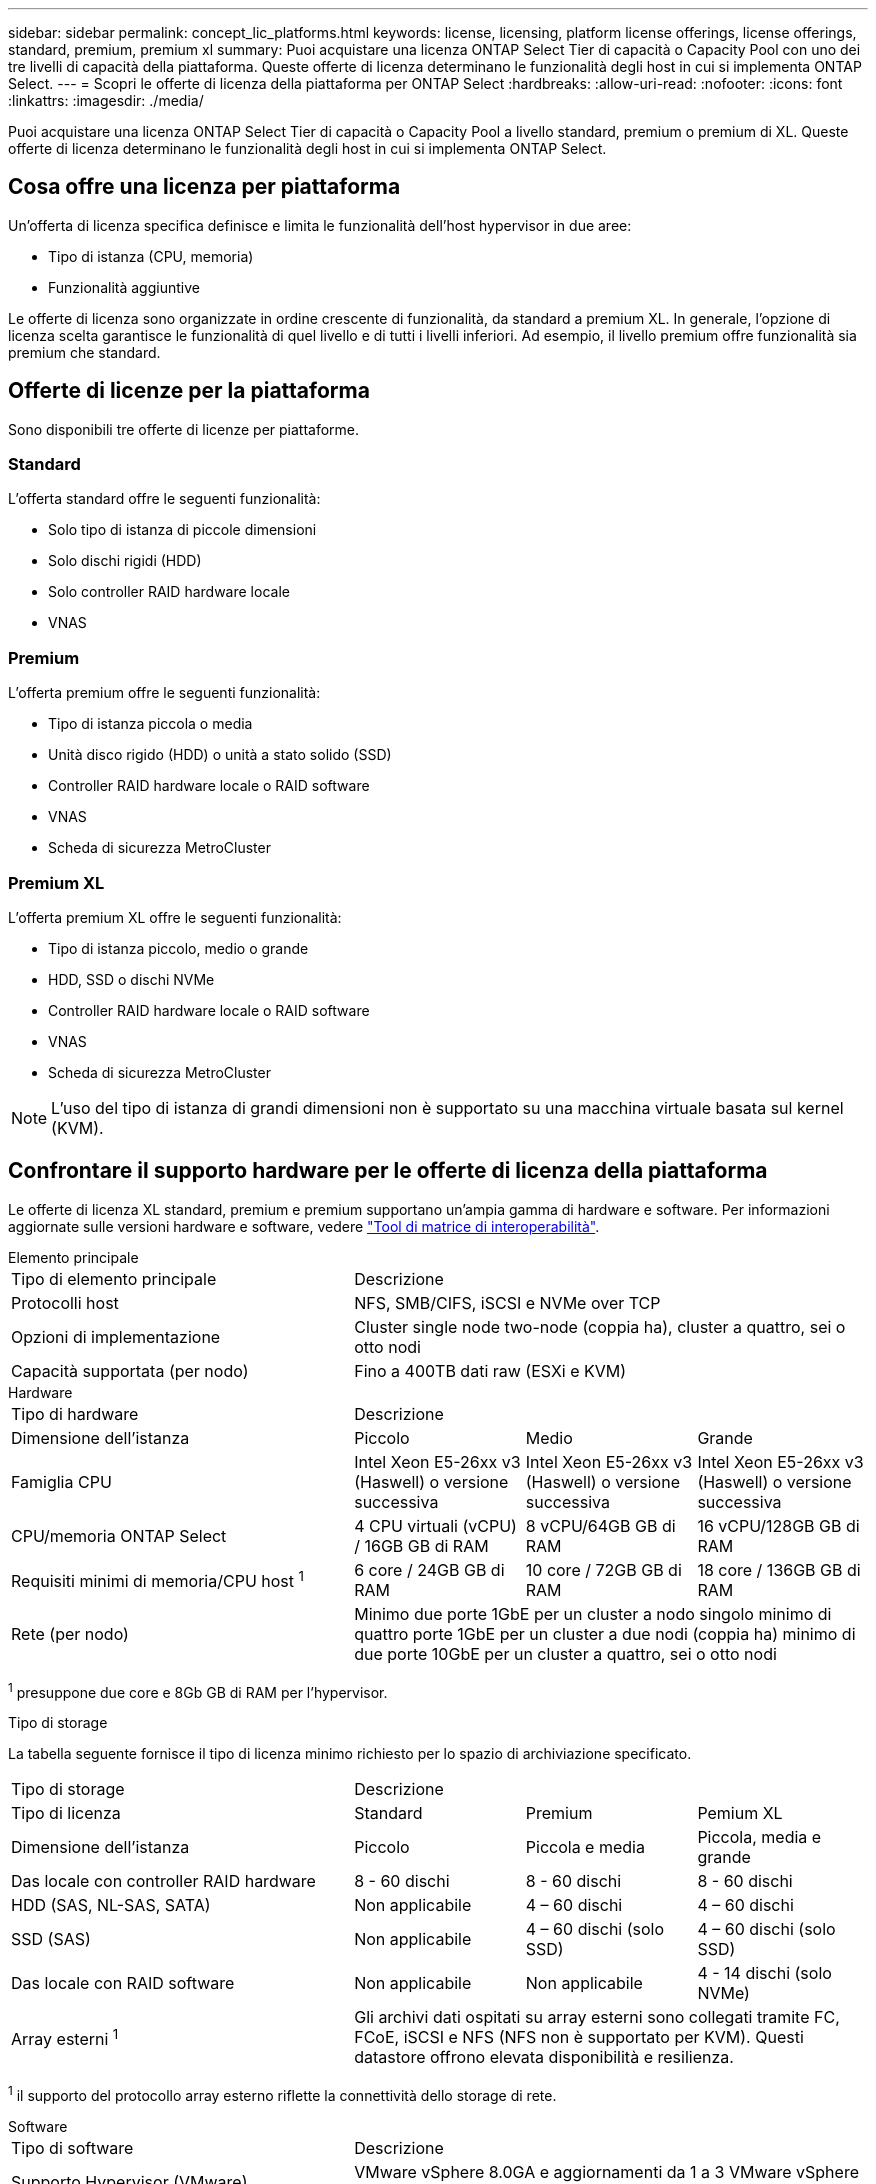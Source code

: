 ---
sidebar: sidebar 
permalink: concept_lic_platforms.html 
keywords: license, licensing, platform license offerings, license offerings, standard, premium, premium xl 
summary: Puoi acquistare una licenza ONTAP Select Tier di capacità o Capacity Pool con uno dei tre livelli di capacità della piattaforma. Queste offerte di licenza determinano le funzionalità degli host in cui si implementa ONTAP Select. 
---
= Scopri le offerte di licenza della piattaforma per ONTAP Select
:hardbreaks:
:allow-uri-read: 
:nofooter: 
:icons: font
:linkattrs: 
:imagesdir: ./media/


[role="lead"]
Puoi acquistare una licenza ONTAP Select Tier di capacità o Capacity Pool a livello standard, premium o premium di XL. Queste offerte di licenza determinano le funzionalità degli host in cui si implementa ONTAP Select.



== Cosa offre una licenza per piattaforma

Un'offerta di licenza specifica definisce e limita le funzionalità dell'host hypervisor in due aree:

* Tipo di istanza (CPU, memoria)
* Funzionalità aggiuntive


Le offerte di licenza sono organizzate in ordine crescente di funzionalità, da standard a premium XL. In generale, l'opzione di licenza scelta garantisce le funzionalità di quel livello e di tutti i livelli inferiori. Ad esempio, il livello premium offre funzionalità sia premium che standard.



== Offerte di licenze per la piattaforma

Sono disponibili tre offerte di licenze per piattaforme.



=== Standard

L'offerta standard offre le seguenti funzionalità:

* Solo tipo di istanza di piccole dimensioni
* Solo dischi rigidi (HDD)
* Solo controller RAID hardware locale
* VNAS




=== Premium

L'offerta premium offre le seguenti funzionalità:

* Tipo di istanza piccola o media
* Unità disco rigido (HDD) o unità a stato solido (SSD)
* Controller RAID hardware locale o RAID software
* VNAS
* Scheda di sicurezza MetroCluster




=== Premium XL

L'offerta premium XL offre le seguenti funzionalità:

* Tipo di istanza piccolo, medio o grande
* HDD, SSD o dischi NVMe
* Controller RAID hardware locale o RAID software
* VNAS
* Scheda di sicurezza MetroCluster



NOTE: L'uso del tipo di istanza di grandi dimensioni non è supportato su una macchina virtuale basata sul kernel (KVM).



== Confrontare il supporto hardware per le offerte di licenza della piattaforma

Le offerte di licenza XL standard, premium e premium supportano un'ampia gamma di hardware e software. Per informazioni aggiornate sulle versioni hardware e software, vedere link:https://mysupport.netapp.com/matrix/["Tool di matrice di interoperabilità"^].

[role="tabbed-block"]
====
.Elemento principale
--
[cols="5"30"]
|===


2+| Tipo di elemento principale 3+| Descrizione 


2+| Protocolli host 3+| NFS, SMB/CIFS, iSCSI e NVMe over TCP 


2+| Opzioni di implementazione 3+| Cluster single node two-node (coppia ha), cluster a quattro, sei o otto nodi 


2+| Capacità supportata (per nodo) 3+| Fino a 400TB dati raw (ESXi e KVM) 
|===
--
.Hardware
--
[cols="5"30"]
|===


2+| Tipo di hardware 3+| Descrizione 


2+| Dimensione dell'istanza | Piccolo | Medio | Grande 


2+| Famiglia CPU | Intel Xeon E5-26xx v3 (Haswell) o versione successiva | Intel Xeon E5-26xx v3 (Haswell) o versione successiva | Intel Xeon E5-26xx v3 (Haswell) o versione successiva 


2+| CPU/memoria ONTAP Select | 4 CPU virtuali (vCPU) / 16GB GB di RAM | 8 vCPU/64GB GB di RAM | 16 vCPU/128GB GB di RAM 


2+| Requisiti minimi di memoria/CPU host ^1^ | 6 core / 24GB GB di RAM | 10 core / 72GB GB di RAM | 18 core / 136GB GB di RAM 


2+| Rete (per nodo) 3+| Minimo due porte 1GbE per un cluster a nodo singolo minimo di quattro porte 1GbE per un cluster a due nodi (coppia ha) minimo di due porte 10GbE per un cluster a quattro, sei o otto nodi 
|===
^1^ presuppone due core e 8Gb GB di RAM per l'hypervisor.

--
.Tipo di storage
--
La tabella seguente fornisce il tipo di licenza minimo richiesto per lo spazio di archiviazione specificato. 

[cols="5"30"]
|===


2+| Tipo di storage 3+| Descrizione 


2+| Tipo di licenza | Standard | Premium | Pemium XL 


2+| Dimensione dell'istanza | Piccolo | Piccola e media | Piccola, media e grande 


2+| Das locale con controller RAID hardware | 8 - 60 dischi | 8 - 60 dischi | 8 - 60 dischi 


2+| HDD (SAS, NL-SAS, SATA) | Non applicabile | 4 – 60 dischi | 4 – 60 dischi 


2+| SSD (SAS) | Non applicabile | 4 – 60 dischi (solo SSD) | 4 – 60 dischi (solo SSD) 


2+| Das locale con RAID software | Non applicabile | Non applicabile | 4 - 14 dischi (solo NVMe) 


2+| Array esterni ^1^ 3+| Gli archivi dati ospitati su array esterni sono collegati tramite FC, FCoE, iSCSI e NFS (NFS non è supportato per KVM). Questi datastore offrono elevata disponibilità e resilienza. 
|===
^1^ il supporto del protocollo array esterno riflette la connettività dello storage di rete.

--
.Software
--
[cols="5"30"]
|===


2+| Tipo di software 3+| Descrizione 


2+| Supporto Hypervisor (VMware) 3+| VMware vSphere 8.0GA e aggiornamenti da 1 a 3 VMware vSphere 7.0GA e aggiornamenti da 1 a 3C 


2+| Supporto hypervisor (KVM) 3+| Red Hat Enterprise Linux a 64 bit (KVM) 9.6, 9.5, 9.4, 9.3, 9.2, 9.1, 9.0, 8.8, 8.7 e 8.6 Rocky Linux (KVM) 9.6 9.5, 9.4, 9.3, 9.2, 9.1, 9.0, 8.9, 8.8, 8.7 e 8.6 


2+| Software di gestione 3+| Suite di gestione NetApp Active IQ Unified Manager ONTAP Select Deploy Utility SnapCenter (opzionale) 
|===
--
====
.Informazioni correlate
link:concept_lic_production.html["Ottieni ulteriori informazioni sui tipi di licenza per Tier di capacità e Capacity Pool"].
